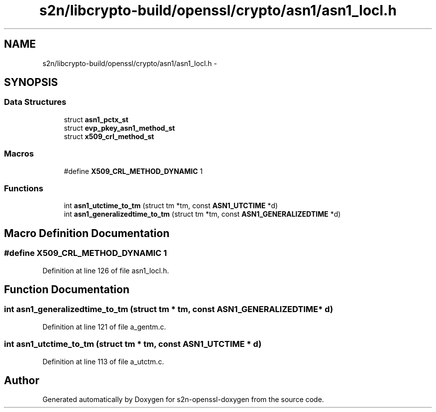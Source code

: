 .TH "s2n/libcrypto-build/openssl/crypto/asn1/asn1_locl.h" 3 "Thu Jun 30 2016" "s2n-openssl-doxygen" \" -*- nroff -*-
.ad l
.nh
.SH NAME
s2n/libcrypto-build/openssl/crypto/asn1/asn1_locl.h \- 
.SH SYNOPSIS
.br
.PP
.SS "Data Structures"

.in +1c
.ti -1c
.RI "struct \fBasn1_pctx_st\fP"
.br
.ti -1c
.RI "struct \fBevp_pkey_asn1_method_st\fP"
.br
.ti -1c
.RI "struct \fBx509_crl_method_st\fP"
.br
.in -1c
.SS "Macros"

.in +1c
.ti -1c
.RI "#define \fBX509_CRL_METHOD_DYNAMIC\fP   1"
.br
.in -1c
.SS "Functions"

.in +1c
.ti -1c
.RI "int \fBasn1_utctime_to_tm\fP (struct tm *tm, const \fBASN1_UTCTIME\fP *d)"
.br
.ti -1c
.RI "int \fBasn1_generalizedtime_to_tm\fP (struct tm *tm, const \fBASN1_GENERALIZEDTIME\fP *d)"
.br
.in -1c
.SH "Macro Definition Documentation"
.PP 
.SS "#define X509_CRL_METHOD_DYNAMIC   1"

.PP
Definition at line 126 of file asn1_locl\&.h\&.
.SH "Function Documentation"
.PP 
.SS "int asn1_generalizedtime_to_tm (struct tm * tm, const \fBASN1_GENERALIZEDTIME\fP * d)"

.PP
Definition at line 121 of file a_gentm\&.c\&.
.SS "int asn1_utctime_to_tm (struct tm * tm, const \fBASN1_UTCTIME\fP * d)"

.PP
Definition at line 113 of file a_utctm\&.c\&.
.SH "Author"
.PP 
Generated automatically by Doxygen for s2n-openssl-doxygen from the source code\&.
